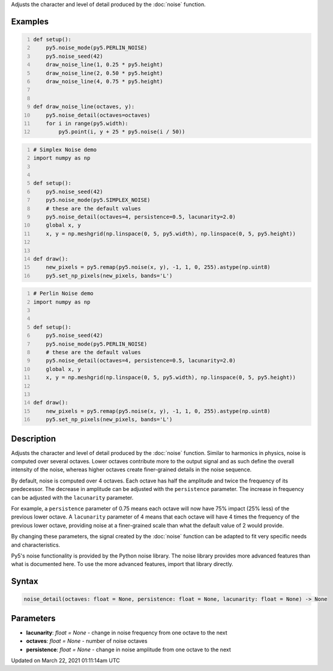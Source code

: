 .. title: noise_detail()
.. slug: noise_detail
.. date: 2021-03-22 01:11:14 UTC+00:00
.. tags:
.. category:
.. link:
.. description: py5 noise_detail() documentation
.. type: text

Adjusts the character and level of detail produced by the :doc:`noise` function.

Examples
========

.. raw:: html

    <div class="example-table">

.. raw:: html

    <div class="example-row"><div class="example-cell-image">

.. image:: /images/reference/Sketch_noise_detail_0.png
    :alt: example picture for noise_detail()

.. raw:: html

    </div><div class="example-cell-code">

.. code:: python
    :number-lines:

    def setup():
        py5.noise_mode(py5.PERLIN_NOISE)
        py5.noise_seed(42)
        draw_noise_line(1, 0.25 * py5.height)
        draw_noise_line(2, 0.50 * py5.height)
        draw_noise_line(4, 0.75 * py5.height)


    def draw_noise_line(octaves, y):
        py5.noise_detail(octaves=octaves)
        for i in range(py5.width):
            py5.point(i, y + 25 * py5.noise(i / 50))

.. raw:: html

    </div></div>

.. raw:: html

    <div class="example-row"><div class="example-cell-image">

.. image:: /images/reference/Sketch_noise_detail_1.png
    :alt: example picture for noise_detail()

.. raw:: html

    </div><div class="example-cell-code">

.. code:: python
    :number-lines:

    # Simplex Noise demo
    import numpy as np


    def setup():
        py5.noise_seed(42)
        py5.noise_mode(py5.SIMPLEX_NOISE)
        # these are the default values
        py5.noise_detail(octaves=4, persistence=0.5, lacunarity=2.0)
        global x, y
        x, y = np.meshgrid(np.linspace(0, 5, py5.width), np.linspace(0, 5, py5.height))


    def draw():
        new_pixels = py5.remap(py5.noise(x, y), -1, 1, 0, 255).astype(np.uint8)
        py5.set_np_pixels(new_pixels, bands='L')

.. raw:: html

    </div></div>

.. raw:: html

    <div class="example-row"><div class="example-cell-image">

.. image:: /images/reference/Sketch_noise_detail_2.png
    :alt: example picture for noise_detail()

.. raw:: html

    </div><div class="example-cell-code">

.. code:: python
    :number-lines:

    # Perlin Noise demo
    import numpy as np


    def setup():
        py5.noise_seed(42)
        py5.noise_mode(py5.PERLIN_NOISE)
        # these are the default values
        py5.noise_detail(octaves=4, persistence=0.5, lacunarity=2.0)
        global x, y
        x, y = np.meshgrid(np.linspace(0, 5, py5.width), np.linspace(0, 5, py5.height))


    def draw():
        new_pixels = py5.remap(py5.noise(x, y), -1, 1, 0, 255).astype(np.uint8)
        py5.set_np_pixels(new_pixels, bands='L')

.. raw:: html

    </div></div>

.. raw:: html

    </div>

Description
===========

Adjusts the character and level of detail produced by the :doc:`noise` function. Similar to harmonics in physics, noise is computed over several octaves. Lower octaves contribute more to the output signal and as such define the overall intensity of the noise, whereas higher octaves create finer-grained details in the noise sequence.

By default, noise is computed over 4 octaves. Each octave has half the amplitude and twice the frequency of its predecessor. The decrease in amplitude can be adjusted with the ``persistence`` parameter. The increase in frequency can be adjusted with the ``lacunarity`` parameter.

For example, a ``persistence`` parameter of 0.75 means each octave will now have 75% impact (25% less) of the previous lower octave. A ``lacunarity`` parameter of 4 means that each octave will have 4 times the frequency of the previous lower octave, providing noise at a finer-grained scale than what the default value of 2 would provide.

By changing these parameters, the signal created by the :doc:`noise` function can be adapted to fit very specific needs and characteristics.

Py5's noise functionality is provided by the Python noise library. The noise library provides more advanced features than what is documented here. To use the more advanced features, import that library directly.

Syntax
======

.. code:: python

    noise_detail(octaves: float = None, persistence: float = None, lacunarity: float = None) -> None

Parameters
==========

* **lacunarity**: `float = None` - change in noise frequency from one octave to the next
* **octaves**: `float = None` - number of noise octaves
* **persistence**: `float = None` - change in noise amplitude from one octave to the next


Updated on March 22, 2021 01:11:14am UTC

